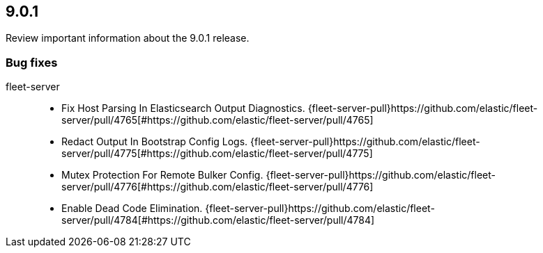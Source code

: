 // begin 9.0.1 relnotes

[[release-notes-9.0.1]]
==  9.0.1

Review important information about the  9.0.1 release.
















[discrete]
[[bug-fixes-9.0.1]]
=== Bug fixes


fleet-server::

* Fix Host Parsing In Elasticsearch Output Diagnostics. {fleet-server-pull}https://github.com/elastic/fleet-server/pull/4765[#https://github.com/elastic/fleet-server/pull/4765] 
* Redact Output In Bootstrap Config Logs. {fleet-server-pull}https://github.com/elastic/fleet-server/pull/4775[#https://github.com/elastic/fleet-server/pull/4775] 
* Mutex Protection For Remote Bulker Config. {fleet-server-pull}https://github.com/elastic/fleet-server/pull/4776[#https://github.com/elastic/fleet-server/pull/4776] 
* Enable Dead Code Elimination. {fleet-server-pull}https://github.com/elastic/fleet-server/pull/4784[#https://github.com/elastic/fleet-server/pull/4784] 

// end 9.0.1 relnotes
